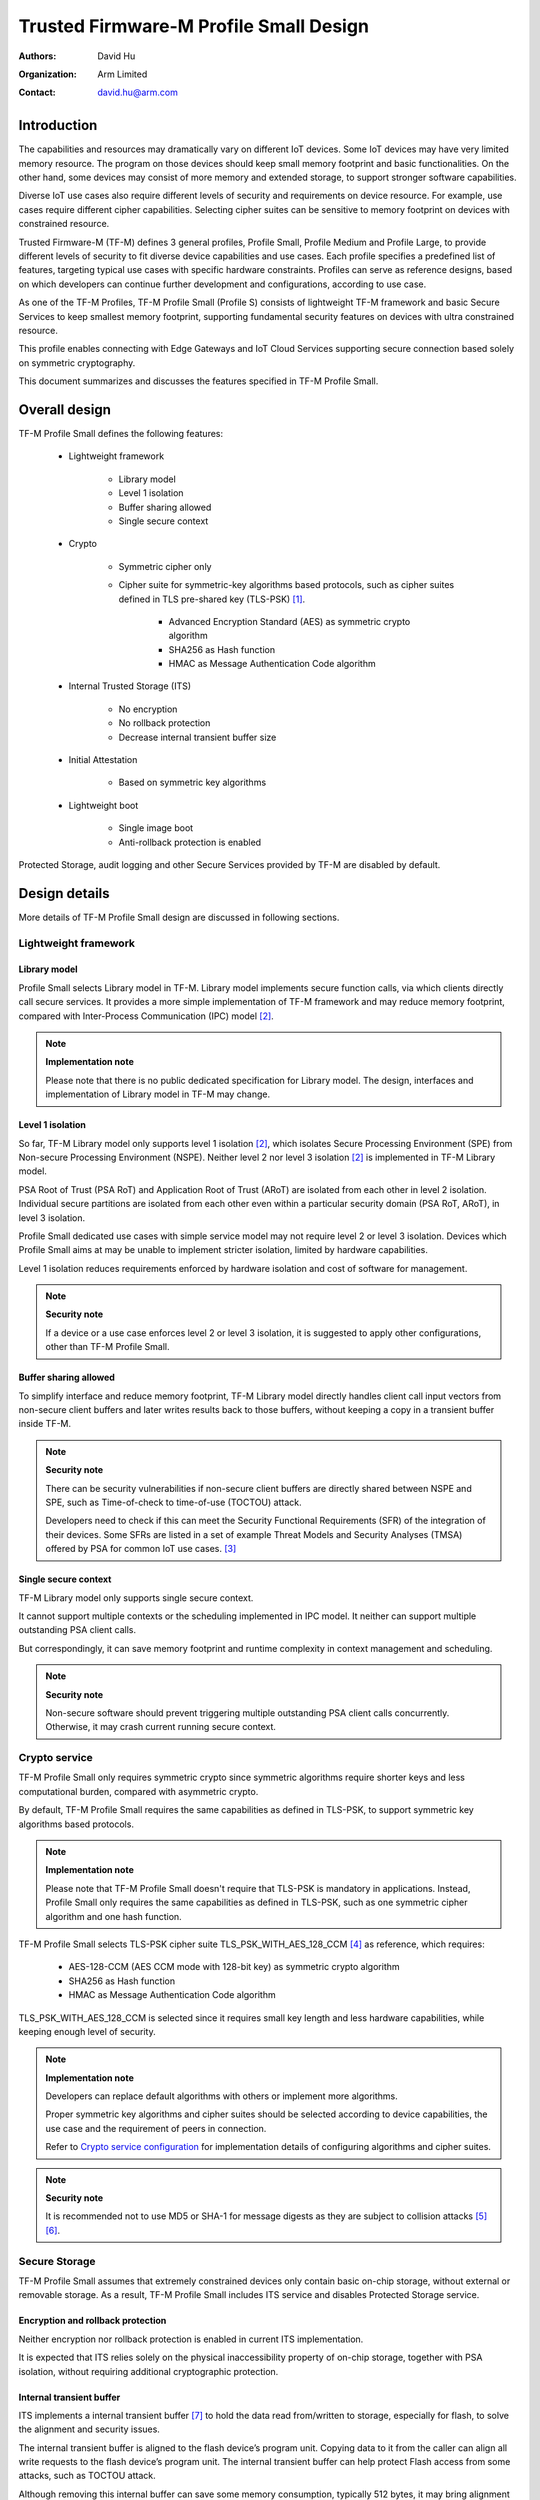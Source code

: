 #######################################
Trusted Firmware-M Profile Small Design
#######################################

:Authors: David Hu
:Organization: Arm Limited
:Contact: david.hu@arm.com

************
Introduction
************

The capabilities and resources may dramatically vary on different IoT devices.
Some IoT devices may have very limited memory resource. The program on those
devices should keep small memory footprint and basic functionalities.
On the other hand, some devices may consist of more memory and extended storage,
to support stronger software capabilities.

Diverse IoT use cases also require different levels of security and requirements
on device resource. For example, use cases require different cipher
capabilities. Selecting cipher suites can be sensitive to memory footprint on
devices with constrained resource.

Trusted Firmware-M (TF-M) defines 3 general profiles, Profile Small,
Profile Medium and Profile Large, to provide different levels of security to fit
diverse device capabilities and use cases.
Each profile specifies a predefined list of features, targeting typical use
cases with specific hardware constraints. Profiles can serve as reference
designs, based on which developers can continue further development and
configurations, according to use case.

As one of the TF-M Profiles, TF-M Profile Small (Profile S) consists of
lightweight TF-M framework and basic Secure Services to keep smallest memory
footprint, supporting fundamental security features on devices with ultra
constrained resource.

This profile enables connecting with Edge Gateways and IoT Cloud Services
supporting secure connection based solely on symmetric cryptography.

This document summarizes and discusses the features specified in TF-M Profile
Small.

**************
Overall design
**************

TF-M Profile Small defines the following features:

    - Lightweight framework

        - Library model
        - Level 1 isolation
        - Buffer sharing allowed
        - Single secure context

    - Crypto

        - Symmetric cipher only
        - Cipher suite for symmetric-key algorithms based protocols, such as
          cipher suites defined in TLS pre-shared key (TLS-PSK) [1]_.

            - Advanced Encryption Standard (AES) as symmetric crypto algorithm
            - SHA256 as Hash function
            - HMAC as Message Authentication Code algorithm

    - Internal Trusted Storage (ITS)

        - No encryption
        - No rollback protection
        - Decrease internal transient buffer size

    - Initial Attestation

        - Based on symmetric key algorithms

    - Lightweight boot

        - Single image boot
        - Anti-rollback protection is enabled


Protected Storage, audit logging and other Secure Services provided by TF-M are
disabled by default.

**************
Design details
**************

More details of TF-M Profile Small design are discussed in following sections.

Lightweight framework
=====================

Library model
-------------

Profile Small selects Library model in TF-M. Library model implements secure
function calls, via which clients directly call secure services. It provides a
more simple implementation of TF-M framework and may reduce memory footprint,
compared with Inter-Process Communication (IPC) model [2]_.

.. note ::

    **Implementation note**

    Please note that there is no public dedicated specification for Library
    model.
    The design, interfaces and implementation of Library model in TF-M may
    change.

Level 1 isolation
-----------------

So far, TF-M Library model only supports level 1 isolation [2]_, which isolates
Secure Processing Environment (SPE) from Non-secure Processing Environment
(NSPE). Neither level 2 nor level 3 isolation [2]_ is implemented in TF-M
Library model.

PSA Root of Trust (PSA RoT) and Application Root of Trust (ARoT) are isolated
from each other in level 2 isolation.
Individual secure partitions are isolated from each other even within a
particular security domain (PSA RoT, ARoT), in level 3 isolation.

Profile Small dedicated use cases with simple service model may not require
level 2 or level 3 isolation. Devices which Profile Small aims at may be unable
to implement stricter isolation, limited by hardware capabilities.

Level 1 isolation reduces requirements enforced by hardware isolation and cost
of software for management.

.. note ::

    **Security note**

    If a device or a use case enforces level 2 or level 3 isolation, it is
    suggested to apply other configurations, other than TF-M Profile Small.

Buffer sharing allowed
----------------------

To simplify interface and reduce memory footprint, TF-M Library model directly
handles client call input vectors from non-secure client buffers and later
writes results back to those buffers, without keeping a copy in a transient
buffer inside TF-M.

.. note ::

    **Security note**

    There can be security vulnerabilities if non-secure client buffers are
    directly shared between NSPE and SPE, such as Time-of-check to time-of-use
    (TOCTOU) attack.

    Developers need to check if this can meet the Security Functional
    Requirements (SFR) of the integration of their devices.
    Some SFRs are listed in a set of example Threat Models and Security Analyses
    (TMSA) offered by PSA for common IoT use cases. [3]_

Single secure context
---------------------

TF-M Library model only supports single secure context.

It cannot support multiple contexts or the scheduling implemented in IPC model.
It neither can support multiple outstanding PSA client calls.

But correspondingly, it can save memory footprint and runtime complexity in
context management and scheduling.

.. note ::

    **Security note**

    Non-secure software should prevent triggering multiple outstanding PSA
    client calls concurrently. Otherwise, it may crash current running secure
    context.

Crypto service
==============

TF-M Profile Small only requires symmetric crypto since symmetric algorithms
require shorter keys and less computational burden, compared with asymmetric
crypto.

By default, TF-M Profile Small requires the same capabilities as defined in
TLS-PSK, to support symmetric key algorithms based protocols.

.. note ::

    **Implementation note**

    Please note that TF-M Profile Small doesn't require that TLS-PSK is
    mandatory in applications. Instead, Profile Small only requires the same
    capabilities as defined in TLS-PSK, such as one symmetric cipher algorithm
    and one hash function.

TF-M Profile Small selects TLS-PSK cipher suite TLS_PSK_WITH_AES_128_CCM [4]_
as reference, which requires:

    - AES-128-CCM (AES CCM mode with 128-bit key) as symmetric crypto algorithm
    - SHA256 as Hash function
    - HMAC as Message Authentication Code algorithm

TLS_PSK_WITH_AES_128_CCM is selected since it requires small key length and less
hardware capabilities, while keeping enough level of security.

.. note ::

    **Implementation note**

    Developers can replace default algorithms with others or implement more
    algorithms.

    Proper symmetric key algorithms and cipher suites should be selected
    according to device capabilities, the use case and the requirement of peers
    in connection.

    Refer to `Crypto service configuration`_ for implementation details of
    configuring algorithms and cipher suites.

.. note ::

    **Security note**

    It is recommended not to use MD5 or SHA-1 for message digests as they are
    subject to collision attacks [5]_ [6]_.

Secure Storage
==============

TF-M Profile Small assumes that extremely constrained devices only contain basic
on-chip storage, without external or removable storage.
As a result, TF-M Profile Small includes ITS service and disables Protected
Storage service.

Encryption and rollback protection
----------------------------------

Neither encryption nor rollback protection is enabled in current ITS
implementation.

It is expected that ITS relies solely on the physical inaccessibility property
of on-chip storage, together with PSA isolation, without requiring additional
cryptographic protection.

Internal transient buffer
-------------------------

ITS implements a internal transient buffer [7]_ to hold the data read
from/written to storage, especially for flash, to solve the alignment and
security issues.

The internal transient buffer is aligned to the flash device’s program unit.
Copying data to it from the caller can align all write requests to the flash
device’s program unit.
The internal transient buffer can help protect Flash access from some attacks,
such as TOCTOU attack.

Although removing this internal buffer can save some memory consumption,
typically 512 bytes, it may bring alignment or security issues.
Therefore, to achieve a better trade-off between memory footprint and security,
TF-M Profile Small optimizes the internal buffer size to 32 bytes by default.

As discussed in `Crypto service`_, TF-M Profile Small requires AES-128 and
SHA-256, which use 128-bit key and 256-bit key respectively.
Besides, either long public/private keys or PKI-based certificates should be
very rare as asymmetric crypto is not supported in Profile Small.
Therefore, a 32-byte internal buffer should cover the assets in TF-M Profile
Small use cases.

The buffer size can be adjusted according to use case and device Flash
attributes. Refer to `Internal Trusted Storage configurations`_ for more
details.

Initial Attestation
===================

Profile Small requires an Initial Attestation secure service based on symmetric
key algorithms. Refer to PSA Attestation API document [8]_ for details of
Initial Attestation based on symmetric key algorithms.

It can heavily increase memory footprint to support Initial Attestation based on
asymmetric key algorithms, due to asymmetric ciphers and related PKI modules.

.. note ::

    **Implementation note**

    As pointed out by PSA Attestation API document [8]_, the use cases of
    Initial Attestation based on symmetric key algorithms can be limited due to
    the associated infrastructure costs for key management and operational
    complexities. It may also restrict the ability to interoperate with
    scenarios that involve third parties.

    If asymmetric key algorithms based Initial Attestation is required in use
    scenarios, it is recommended to select other TF-M Profiles which support
    asymmetric key algorithms.

.. note ::

    **Implementation note**

    It is recommended to utilize the same MAC algorithm supported in Crypto
    service to complete the signing in ``COSE_Mac0``, to minimize memory
    footprint.

Lightweight boot
================

If MCUBoot provided by TF-M is enabled, single image boot [9]_ is selected by
default in Profile Small.
In case of single image boot, secure and non-secure images are handled as a
single blob and signed together during image generation.

However, secure and non-secure images must be updated together in single image
boot. It may decrease the flexibility of image update and cost longer update
process. Since the image sizes should usually be small with limited
functionalities in Profile Small dedicated use case, the cost may still be
reasonable.

BL2 implementation can be device specific. Devices may implement diverse
boot processes with different features and configurations.
However, anti-rollback protection is required as a mandatory feature of boot
loader. Boot loader should be able to prevent unauthorized rollback, to protect
devices from being downgraded to earlier versions with known vulnerabilities.

**************
Implementation
**************

Overview
========

The basic idea is to add dedicated profile CMake configuration files under
folder ``config/profile`` for TF-M Profile Small default configuration.

The top-level Profile Small config file collects all the necessary
configuration flags and set them to default values, to explicitly enable the
features required in Profile Small and disable the unnecessary ones, during
TF-M build.

A platform/use case can provide a configuration extension file to overwrite
Profile Small default setting and append other configurations.
This configuration extension file can be added via parameter
``TFM_EXTRA_CONFIG_PATH`` in build command line.

The behaviour of the Profile Small build flow (particularly the order of
configuration loading and overriding) can be found at
:ref:`tfm_cmake_configuration`

The details of configurations will be covered in each module in
`Implementation details`_.

Implementation details
======================

This section discusses the details of Profile Small implementation.

Top-level configuration files
-----------------------------

The firmware framework configurations in ``config/profile/profile_small`` are
shown below.

.. table:: TFM options in Profile Small top-level CMake config file
   :widths: auto
   :align: center

   +--------------------------------------------+-----------------------------------------------------------------------------------------------------+-------------------------------------+
   | Configs                                    | Default value                                                                                       | Descriptions                        |
   +============================================+=====================================================================================================+=====================================+
   | ``TFM_ISOLATION_LEVEL``                    | ``1``                                                                                               | Select level 2 isolation            |
   +--------------------------------------------+-----------------------------------------------------------------------------------------------------+-------------------------------------+
   | ``TFM_PSA_API``                            | ``FALSE``                                                                                           | Select IPC model                    |
   +--------------------------------------------+-----------------------------------------------------------------------------------------------------+-------------------------------------+
   | ``TFM_PARTITION_INTERNAL_TRUSTED_STORAGE`` | ``ON``                                                                                              | Enable ITS SP                       |
   +--------------------------------------------+-----------------------------------------------------------------------------------------------------+-------------------------------------+
   | ``ITS_BUF_SIZE``                           | ``32``                                                                                              | ITS internal transient buffer size  |
   +--------------------------------------------+-----------------------------------------------------------------------------------------------------+-------------------------------------+
   | ``TFM_PARTITION_CRYPTO``                   | ``ON``                                                                                              | Enable Crypto service               |
   +--------------------------------------------+-----------------------------------------------------------------------------------------------------+-------------------------------------+
   | ``TFM_MBEDCRYPTO_CONFIG_PATH``             | ``${CMAKE_SOURCE_DIR}/lib/ext/mbedcrypto/mbedcrypto_config/tfm_mbedcrypto_config_profile_small.h``  | Mbed Crypto config file path        |
   +--------------------------------------------+-----------------------------------------------------------------------------------------------------+-------------------------------------+
   | ``CRYPTO_ASYM_SIGN_MODULE_DISABLED``       | ``ON``                                                                                              | Disable asymmetric signature        |
   +--------------------------------------------+-----------------------------------------------------------------------------------------------------+-------------------------------------+
   | ``CRYPTO_ASYM_ENCRYPT_MODULE_DISABLED``    | ``ON``                                                                                              | Disable asymmetric encryption       |
   +--------------------------------------------+-----------------------------------------------------------------------------------------------------+-------------------------------------+
   | ``TFM_PARTITION_INITIAL_ATTESTATION``      | ``ON``                                                                                              | Enable Initial Attestation service  |
   +--------------------------------------------+-----------------------------------------------------------------------------------------------------+-------------------------------------+
   | ``SYMMETRIC_INITIAL_ATTESTATION``          | ``ON``                                                                                              | Enable symmetric attestation        |
   +--------------------------------------------+-----------------------------------------------------------------------------------------------------+-------------------------------------+
   | ``TFM_PARTITION_PROTECTED_STORAGE``        | ``OFF``                                                                                             | Enable PS service                   |
   +--------------------------------------------+-----------------------------------------------------------------------------------------------------+-------------------------------------+
   | ``TFM_PARTITION_PLATFORM``                 | ``OFF``                                                                                             | Enable TF-M Platform SP             |
   +--------------------------------------------+-----------------------------------------------------------------------------------------------------+-------------------------------------+
   | ``TFM_PARTITION_AUDIT_LOG``                | ``OFF``                                                                                             | Disable TF-M audit logging service  |
   +--------------------------------------------+-----------------------------------------------------------------------------------------------------+-------------------------------------+

.. note ::

    **Implementation note**

    The following sections focus on the feature selection via configuration
    setting.
    Dedicated optimization on memory footprint is not covered in this document.

Test configuration
^^^^^^^^^^^^^^^^^^

Standard regression test configuration applies. This means that enabling
regression testing via

``-DTEST_S=ON -DTEST_NS=ON``

Will enable testing for all enabled partitions. See above for details of enabled
partitions. Because Profile Small does not enable IPC mode, the IPC tests are
not enabled.

Some cryptography tests are disabled due to the reduced Mbed Crypto config.

.. table:: TFM options in Profile Small top-level CMake config file
   :widths: auto
   :align: center

   +--------------------------------------------+-----------------------------------------------------------------------------------------------------+-------------------------------------+
   | Configs                                    | Default value                                                                                       | Descriptions                        |
   +============================================+=====================================================================================================+=====================================+
   | ``TFM_CRYPTO_TEST_ALG_CBC``                | ``OFF``                                                                                             | Test CBC cryptography mode          |
   +--------------------------------------------+-----------------------------------------------------------------------------------------------------+-------------------------------------+
   | ``TFM_CRYPTO_TEST_ALG_CCM``                | ``ON``                                                                                              | Test CCM cryptography mode          |
   +--------------------------------------------+-----------------------------------------------------------------------------------------------------+-------------------------------------+
   | ``TFM_CRYPTO_TEST_ALG_CFB``                | ``OFF``                                                                                             | Test CFB cryptography mode          |
   +--------------------------------------------+-----------------------------------------------------------------------------------------------------+-------------------------------------+
   | ``TFM_CRYPTO_TEST_ALG_CTR``                | ``OFF``                                                                                             | Test CTR cryptography mode          |
   +--------------------------------------------+-----------------------------------------------------------------------------------------------------+-------------------------------------+
   | ``TFM_CRYPTO_TEST_ALG_GCM``                | ``OFF``                                                                                             | Test GCM cryptography mode          |
   +--------------------------------------------+-----------------------------------------------------------------------------------------------------+-------------------------------------+
   | ``TFM_CRYPTO_TEST_ALG_SHA_512``            | ``OFF``                                                                                             | Test SHA-512 cryptography algorithm |
   +--------------------------------------------+-----------------------------------------------------------------------------------------------------+-------------------------------------+
   | ``TFM_CRYPTO_TEST_HKDF``                   | ``OFF``                                                                                             | Test SHA-512 cryptography algorithm |
   +--------------------------------------------+-----------------------------------------------------------------------------------------------------+-------------------------------------+

Device configuration extension
^^^^^^^^^^^^^^^^^^^^^^^^^^^^^^

To change default configurations and add platform specific configurations,
a platform can add a platform configuration file at
``platform/ext<TFM_PLATFORM>/config.cmake``

TF-M framework setting
----------------------

The top-level Profile Small CMake config file selects Library model and level 1
isolation.

Crypto service configuration
----------------------------

Crypto Secure Partition
^^^^^^^^^^^^^^^^^^^^^^^

TF-M Profile Small enables Crypto Secure Partition (SP) in its top-level CMake
config file. Crypto SP modules not supported in TF-M Profile Small are disabled.
The disabled modules are shown below.

    - Disable asymmetric cipher

Other modules and configurations [10]_ are kept as default values.

Additional configuration flags with more fine granularity can be added to
control building of specific crypto algorithms and corresponding test cases.

Mbed Crypto configurations
^^^^^^^^^^^^^^^^^^^^^^^^^^

TF-M Profile Small adds a dedicated Mbed Crypto config file
``tfm_mbedcrypto_config_profile_small.h`` at
``/lib/ext/mbedcrypto/mbedcrypto_config``
file, instead of the common one ``tfm_mbedcrypto_config_default.h`` [10]_.

Major Mbed Crypto configurations are set as listed below:

    - Enable SHA256
    - Enable generic message digest wrappers
    - Enable AES
    - Enable CCM mode for symmetric ciphers
    - Disable other modes for symmetric ciphers
    - Disable asymmetric ciphers
    - Disable HMAC-based key derivation function (HKDF)

Other configurations can be selected to optimize the memory footprint of Crypto
module.

A device/use case can append an extra config header to the  Profile Small
default Mbed Crypto config file. This can be done by setting the
``TFM_MBEDCRYPTO_PLATFORM_EXTRA_CONFIG_PATH`` cmake variable in the platform
config file ``platform/ext<TFM_PLATFORM>/config.cmake``. This cmake variable is
a wrapper around the ``MBEDTLS_USER_CONFIG_FILE`` options, but is preferred as
it keeps all configuration in cmake.

Internal Trusted Storage configurations
---------------------------------------

ITS service is enabled in top-level Profile Small CMake config file.

The internal transient buffer size ``ITS_BUF_SIZE`` [7]_ is set to 32 bytes by
default. A platform/use case can overwrite the buffer size in its specific
configuration extension according to its actual requirement of assets and Flash
attributes.

Profile Small CMake config file won't touch the configurations of device
specific Flash hardware attributes [7]_.

Initial Attestation secure service
----------------------------------

TF-M Profile Small provides a reference implementation of symmetric key
algorithms based Initial Attestation, using HMAC SHA-256 as MAC algorithm in
``COSE_Mac0`` structure. The implementation follows PSA Attestation API document
[8]_.

Profile Small top-level config file enables Initial Attestation secure service
and selects symmetric key algorithms based Initial Attestation by default.

    - Set ``TFM_PARTITION_INITIAL_ATTESTATION`` to ``ON``
    - Set ``SYMMETRIC_INITIAL_ATTESTATION`` to ``ON``

Symmetric and asymmetric key algorithms based Initial Attestation can share the
same generations of token claims, except Instance ID claim.

Profile Small may implement the procedure or rely on a 3rd-party tool to
construct and sign ``COSE_Mac0`` structure.

Details of symmetric key algorithms based Initial Attestation design will be
covered in a dedicated document.

Disabled secure services
------------------------

Audit logging, Protected Storage, and Platform Service are disabled by default
in Profile Small top-level CMake config file.

BL2 setting
-----------

Profile Small enables MCUBoot provided by TF-M by default. A platform can
overwrite this configuration by disabling MCUBoot in its configuration extension
file ``platform/ext<TFM_PLATFORM>/config.cmake``.

If MCUBoot provided by TF-M is enabled, single image boot is selected in TF-M
Profile Small top-level CMake config file.

If a device implements its own boot loader, the configurations are
implementation defined.

.. table:: BL2 options in Profile Small top-level CMake config file
   :widths: auto
   :align: center

   +--------------------------------------------+-----------------------------------------------------------------------------------------------------+-------------------------------------+
   | Configs                                    | Default value                                                                                       | Descriptions                        |
   +============================================+=====================================================================================================+=====================================+
   | ``BL2``                                    | ``ON``                                                                                              | Enable MCUBoot bootloader           |
   +--------------------------------------------+-----------------------------------------------------------------------------------------------------+-------------------------------------+
   | ``MCUBOOT_IMAGE_NUMBER``                   | ``1``                                                                                               | Combine S and NS images             |
   +--------------------------------------------+-----------------------------------------------------------------------------------------------------+-------------------------------------+

****************
Platform support
****************

Building Profile Small
======================

To build Profile Small, argument ``TFM_PROFILE`` in build command line should be
set to ``profile_small``.

Take AN521 as an example.

The following commands build Profile Small without test cases on **AN521** with
build type **MinSizeRel**, built by **Armclang**.

.. code-block:: bash

   cd <TFM root dir>
   mkdir build && cd build
   cmake -DTFM_PLATFORM=arm/mps2/an521 \
         -DTFM_TOOLCHAIN_FILE=../toolchain_ARMCLANG.cmake \
         -DTFM_PROFILE=profile_small \
         -DCMAKE_BUILD_TYPE=MinSizeRel \
         ../
   cmake --build ./ -- install

The following commands build Profile Small with regression test cases on **AN521**
with build type **MinSizeRel**, built by **Armclang**.

.. code-block:: bash

   cd <TFM root dir>
   mkdir build && cd build
   cmake -DTFM_PLATFORM=arm/mps2/an521 \
         -DTFM_TOOLCHAIN_FILE=../toolchain_ARMCLANG.cmake \
         -DTFM_PROFILE=profile_small \
         -DCMAKE_BUILD_TYPE=MinSizeRel \
         -DTEST_S=ON -DTEST_NS=ON \
         ../
   cmake --build ./ -- install

.. Note::

 - For devices with more contrained memory and flash requirements, it is
   possible to build with either only TEST_S enabled or only TEST_NS enabled.
   This will decrease the size of the test images. Note that both test suites
   must still be run to ensure correct operation.

More details of building instructions and parameters can be found TF-M build
instruction guide [11]_.

*********
Reference
*********

.. [1] `Pre-Shared Key Ciphersuites for Transport Layer Security (TLS) <https://tools.ietf.org/html/rfc4279>`_

.. [2] `DEN0063 Arm Platform Security Architecture Firmware Framework 1.0 <https://developer.arm.com/-/media/Files/pdf/DeviceSecurityArchitecture/Architect/DEN0063-PSA_Firmware_Framework-1.0.0-2.pdf?revision=2d1429fa-4b5b-461a-a60e-4ef3d8f7f4b4>`_

.. [3] `PSA analyze stage <https://developer.arm.com/architectures/security-architectures/platform-security-architecture#analyze>`_

.. [4] `AES-CCM Cipher Suites for Transport Layer Security (TLS) <https://tools.ietf.org/html/rfc6655>`_

.. [5] `Updated Security Considerations for the MD5 Message-Digest and the HMAC-MD5 Algorithms <https://tools.ietf.org/html/rfc6151>`_

.. [6] `Transitioning the Use of Cryptographic Algorithms and Key Lengths <https://www.nist.gov/publications/transitioning-use-cryptographic-algorithms-and-key-lengths>`_

.. [7] :doc:`ITS integration guide </docs/integration_guide/services/tfm_its_integration_guide>`

.. [8] `PSA Attestation API 1.0 (ARM IHI 0085) <https://developer.arm.com/-/media/Files/pdf/PlatformSecurityArchitecture/Implement/IHI0085-PSA_Attestation_API-1.0.2.pdf?revision=eef78753-c77e-4b24-bcf0-65596213b4c1&la=en&hash=E5E0353D612077AFDCE3F2F3708A50C77A74B2A3>`_

.. [9] :doc:`Secure boot </docs/technical_references/tfm_secure_boot>`

.. [10] :doc:`Crypto design </docs/technical_references/tfm_crypto_design>`

.. [11] :doc:`TF-M build instruction </docs/getting_started/tfm_build_instruction>`

--------------

*Copyright (c) 2020-2021, Arm Limited. All rights reserved.*
